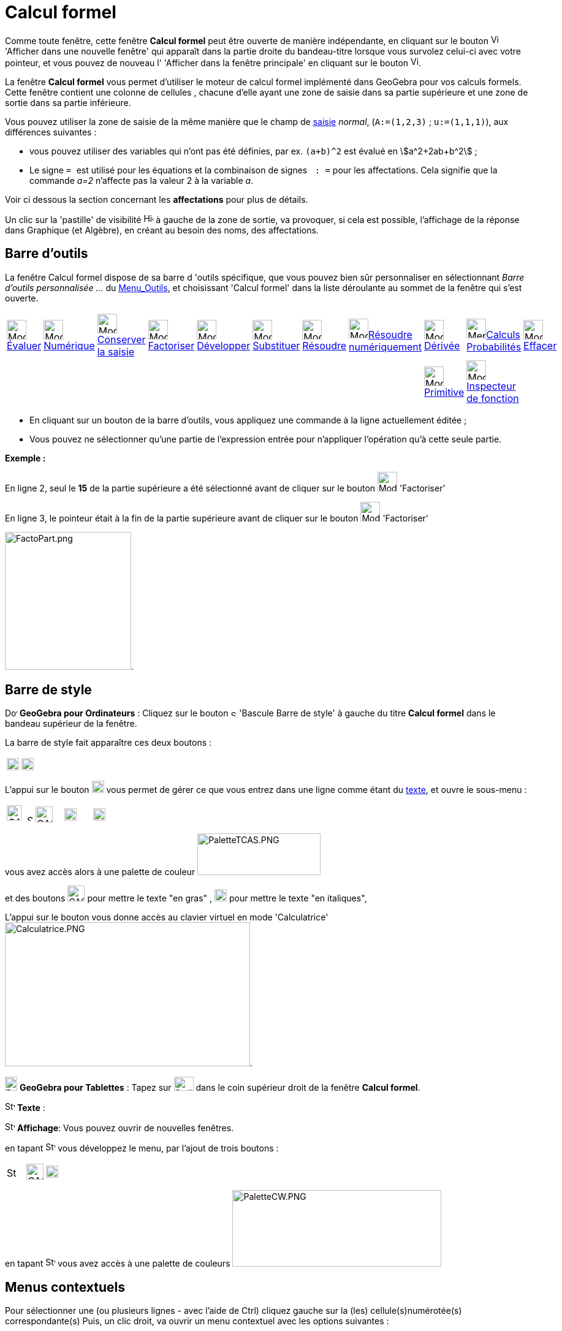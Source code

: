= Calcul formel
:page-en: CAS_View
ifdef::env-github[:imagesdir: /fr/modules/ROOT/assets/images]

Comme toute fenêtre, cette fenêtre *Calcul formel* peut être ouverte de manière indépendante, en cliquant sur le bouton
image:View-window.png[View-window.png,width=13,height=16] 'Afficher dans une nouvelle fenêtre' qui apparaît dans la
partie droite du bandeau-titre lorsque vous survolez celui-ci avec votre pointeur, et vous pouvez de nouveau l'
'Afficher dans la fenêtre principale' en cliquant sur le bouton
image:View-unwindow.png[View-unwindow.png,width=13,height=16].

La fenêtre *Calcul formel* vous permet d'utiliser le moteur de calcul formel implémenté dans GeoGebra pour vos calculs
formels. Cette fenêtre contient une colonne de cellules , chacune d'elle ayant une zone de saisie dans sa partie
supérieure et une zone de sortie dans sa partie inférieure.

Vous pouvez utiliser la zone de saisie de la même manière que le champ de xref:/Saisie.adoc[saisie] _normal_,
(`++A:=(1,2,3)++` ; `++u:=(1,1,1)++`), aux différences suivantes :

* vous pouvez utiliser des variables qui n'ont pas été définies, par ex. `++(a+b)^2++` est évalué en
stem:[a^2+2ab+b^2] ;
* Le signe `++ = ++` est utilisé pour les équations et la combinaison de signes `++ :   =++` pour les affectations. Cela
signifie que la commande _a=2_ n'affecte pas la valeur 2 à la variable _a_. 

Voir ci dessous la section concernant les **affectations** pour plus de détails.

Un clic sur la 'pastille' de visibilité image:Hidden.gif[Hidden.gif,width=16,height=16] à gauche de la zone de sortie,
va provoquer, si cela est possible, l'affichage de la réponse dans Graphique (et Algèbre), en créant au besoin des noms,
des affectations.

== Barre d'outils

La fenêtre Calcul formel dispose de sa barre d 'outils spécifique, que vous pouvez bien sûr personnaliser en
sélectionnant _Barre d'outils personnalisée …_ du xref:/Menu_Outils.adoc[Menu_Outils], et choisissant 'Calcul formel'
dans la liste déroulante au sommet de la fenêtre qui s'est ouverte.

[cols=",,,,,,,,,,",]
|===
|image:32px-Mode_evaluate.svg.png[Mode evaluate.svg,width=32,height=32]xref:/tools/Évaluer.adoc[Évaluer]
|image:32px-Mode_numeric.svg.png[Mode numeric.svg,width=32,height=32]xref:/tools/Numérique.adoc[Numérique]
|image:32px-Mode_keepinput.svg.png[Mode
keepinput.svg,width=32,height=32][.small]##xref:/tools/Conserver_la_saisie.adoc[Conserver la saisie]##
|image:32px-Mode_factor.svg.png[Mode factor.svg,width=32,height=32]xref:/tools/Factoriser.adoc[Factoriser]
|image:32px-Mode_expand.svg.png[Mode expand.svg,width=32,height=32]xref:/tools/Développer.adoc[Développer]
|image:32px-Mode_substitute.svg.png[Mode substitute.svg,width=32,height=32]xref:/tools/Substituer.adoc[Substituer]
|image:32px-Mode_solve.svg.png[Mode solve.svg,width=32,height=32]xref:/tools/Résoudre.adoc[Résoudre]
|image:32px-Mode_nsolve.svg.png[Mode
nsolve.svg,width=32,height=32][.small]##xref:/tools/Résoudre_numériquement.adoc[Résoudre numériquement]##
|image:32px-Mode_derivative.svg.png[Mode derivative.svg,width=32,height=32]xref:/tools/Dérivée.adoc[Dérivée]
|image:32px-Menu_view_probability.svg.png[Menu view
probability.svg,width=32,height=32][.small]##xref:/tools/Calculs_Probabilités.adoc[Calculs Probabilités]##
|image:32px-Mode_delete.svg.png[Mode delete.svg,width=32,height=32]xref:/tools/Effacer.adoc[Effacer]

| | | | | | | | |image:32px-Mode_integral.svg.png[Mode
integral.svg,width=32,height=32]xref:/tools/Primitive.adoc[Primitive] |image:32px-Mode_functioninspector.svg.png[Mode
functioninspector.svg,width=32,height=32][.small]##xref:/tools/Inspecteur_de_fonction.adoc[Inspecteur de fonction]## |
|===

* En cliquant sur un bouton de la barre d'outils, vous appliquez une commande à la ligne actuellement éditée ;
* Vous pouvez ne sélectionner qu'une partie de l'expression entrée pour n'appliquer l'opération qu'à cette seule partie.

[EXAMPLE]
====

*Exemple :*

En ligne 2, seul le *15* de la partie supérieure a été sélectionné avant de cliquer sur le bouton
image:32px-Mode_factor.svg.png[Mode factor.svg,width=32,height=32] 'Factoriser'

En ligne 3, le pointeur était à la fin de la partie supérieure avant de cliquer sur le bouton
image:32px-Mode_factor.svg.png[Mode factor.svg,width=32,height=32] 'Factoriser'

image:FactoPart.png[FactoPart.png,width=206,height=225].

====

== Barre de style

image:20px-Download-icons-device-screen.png[Download-icons-device-screen.png,width=20,height=14] *GeoGebra pour
Ordinateurs* : Cliquez sur le bouton image:10px-Stylingbar_point_right.svg.png[Stylingbar point
right.svg,width=10,height=10] 'Bascule Barre de style' à gauche du titre *Calcul formel* dans le bandeau supérieur de la
fenêtre.

La barre de style fait apparaître ces deux boutons :

[cols=",",]
|===
|image:20px-Stylingbar_text.svg.png[Stylingbar text.svg,width=20,height=20]
|image:Cas-keyboard.png[Cas-keyboard.png,width=20,height=20]
|===

L'appui sur le bouton image:20px-Stylingbar_text.svg.png[Stylingbar text.svg,width=20,height=20] vous permet de gérer ce
que vous entrez dans une ligne comme étant du xref:/Calcul_formel.adoc[texte], et ouvre le sous-menu :

[cols=",,,",]
|===
|image:CASTexteC.PNG[CASTexteC.PNG,width=24,height=25]  image:10px-Stylingbar_point_down.svg.png[Stylingbar point
down.svg,width=10,height=10] |image:CASTexteG.PNG[CASTexteG.PNG,width=28,height=26]
|image:20px-Stylingbar_text_italic.svg.png[Stylingbar text italic.svg,width=20,height=20]
|image:Cas-keyboard.png[Cas-keyboard.png,width=20,height=20]
|===

vous avez accès alors à une palette de couleur image:PaletteTCAS.PNG[PaletteTCAS.PNG,width=201,height=68]

et des boutons image:CASTexteG.PNG[CASTexteG.PNG,width=28,height=26] pour mettre le texte "en gras" ,
image:20px-Stylingbar_text_italic.svg.png[Stylingbar text italic.svg,width=20,height=20] pour mettre le texte "en
italiques",

L'appui sur le bouton `++++` vous donne accès au clavier virtuel en mode 'Calculatrice'
image:Calculatrice.PNG[Calculatrice.PNG,width=400,height=235].

image:20px-Download-icons-device-tablet.png[Download-icons-device-tablet.png,width=20,height=23] *GeoGebra pour
Tablettes* : Tapez sur image:32px-Stylingbar_icon_cas.svg.png[Stylingbar icon cas.svg,width=32,height=23] dans le coin
supérieur droit de la fenêtre *Calcul formel*.

image:16px-Stylingbar_text.svg.png[Stylingbar text.svg,width=16,height=16] *Texte* :

image:16px-Stylingbar_dots.svg.png[Stylingbar dots.svg,width=16,height=16] *Affichage*: Vous pouvez ouvrir de nouvelles
fenêtres.

en tapant image:16px-Stylingbar_text.svg.png[Stylingbar text.svg,width=16,height=16] vous développez le menu, par
l'ajout de trois boutons :

[cols=",,",]
|===
|image:16px-Stylingbar_color_white.svg.png[Stylingbar color white.svg,width=16,height=16]
|image:CASTexteG.PNG[CASTexteG.PNG,width=28,height=26] |image:20px-Stylingbar_text_italic.svg.png[Stylingbar text
italic.svg,width=20,height=20]
|===

en tapant image:16px-Stylingbar_color_white.svg.png[Stylingbar color white.svg,width=16,height=16] vous avez accès à une
palette de couleurs image:PaletteCW.PNG[PaletteCW.PNG,width=341,height=125]

== Menus contextuels

Pour sélectionner une (ou plusieurs lignes - avec l'aide de [.kcode]#Ctrl#) cliquez gauche sur la (les)
cellule(s)numérotée(s) correspondante(s) Puis, un clic droit, va ouvrir un menu contextuel avec les options suivantes :

* _Insérer au dessus_ : insère une ligne vide au dessus de la (première des) ligne(s) sélectionnée(s) ;
* _Insérer en dessous_ : insère une ligne vide en dessous de la (dernière des) ligne(s) sélectionnée(s) ;
* _Effacer la ligne_ n __ ou "Effacer _m_ lignes": efface la ligne _n_ ou les _m_ lignes sélectionnée(s) en provoquant
un décalage des lignes vers le n° 1 ;
* _xref:/Calcul_formel.adoc[Texte]_ : comme avec le bouton *T* de la barre de style, vous permet d'entrer un
texte/commentaire ;
* _Copier vers LaTeX_ : copie le codage LaTeX du contenu de la (des) ligne(s) sélectionnée(s) dans le Presse-Papiers, ce
qui vous permet par exemple de le copier dans un Texte image:Tool_Insert_Text.gif[Tool Insert
Text.gif,width=32,height=32](n'oubliez pas alors de cocher Formule LaTeX).

[cols=",",]
|===
|image:18px-Attention.png[Attention,title="Attention",width=18,height=18] *Attention*: |si la ligne est un commentaire,
vous obtenez comme code null \\, non pas le codage du texte !
|===

=== Menu contextuel si vous avez sélectionné une sortie :

mais là, la sélection multiple n'est pas possible !

* _Copier_ ;
* _Copier vers LaTeX_ ;
* _Copier en Formule LibreOffice_ ;
* _Copier comme Image_.

* Les deux premières permettant de coller dans un texte de Graphique,
* la troisième pour insérer une formule dans Libre Office,
* la dernière

* soit dans Graphique par Éditer> Insérer Image depuis > Presse-papiers
* dans un logiciel de traitement de textes (Libre Office, Word, Word Pad)
* et aussi dans un logiciel de traitement d'images (Paint, Gimp).

image:CopierSortie.png[CopierSortie.png,width=687,height=219]

=== Texte ou non ?

Lorsque vous voulez introduire un commentaire, si des mots sont des noms de variables définies, ils vont être remplacés
par leurs valeurs, si vous n'avez pas défini votre ligne comme _texte_ :

[NOTE]
====

un visuel de l'action du bouton *T* ou de l'option _texte_ du menu contextuel
image:CASTete.PNG[CASTete.PNG,width=221,height=237]

====

== Entrées basiques

* [.kcode]#Entrée#: Évalue la saisie ;
* [.kcode]#Ctrl# + [.kcode]#Entrée#: évalue numériquement la saisie , par ex. `++sqrt(2)++` retourne stem:[≈1.41] ;
* [.kcode]#Alt# + [.kcode]#Entrée#: Vérifie la saisie mais ne l'évalue pas, par ex. `++ b+b++` reste _b+b_,
`++ sqrt(2)++` retourne stem:[\small\{√} \;\sqrt{2}] ; *Notez que les affectations sont toujours évaluées, par ex.
`++ a := 5++`.

[width="100%",cols="50%,50%",]
|===
a|
image:Ambox_content.png[image,width=40,height=40]

a|
Les raccourcis suivants ne fonctionnent pas en GGb6 :

* Dans une ligne vide, tapez
** [.kcode]#Espace# pour la sortie précédente ;
** [.kcode]#)# pour la sortie précédente entre parenthèses ;
** [.kcode]#=# pour l'entrée précédente.

|===

* Évitez la sortie à l'aide d'un point-virgule à la fin de votre entrée, par ex. `++ a := 5; ++`.

== Variables

=== Affectations & Connexion avec GeoGebra

* Les affectations utilisent la notation `++ := ++` , par ex. `++ b := 5++`, `++ a(n) := 2n + 3++` ;
* Pour libérer un nom de variable, utilisez `++Effacer[b]++` ou `++ b := ++` ;
* Pour redéfinir une variable ou une fonction , vous devez le faire *dans la même cellule*, sinon elle sera considérée
comme nouvelle variable/fonction et renommée ;
* Les variables et fonctions sont toujours partagées entre _Calcul Formel_ et GeoGebra si c'est possible :
** Si vous définissez `++ b:=5++` dans _Calcul Formel_, vous pouvez ensuite utiliser _b_ dans tout GeoGebra ;
** Si vous avez une fonction définie par `++ f(x)=x^2++` dans GeoGebra, vous pouvez aussi utiliser cette fonction dans
_Calcul Formel_.

[NOTE]
====

La sortie est toujours l'expression après le ":=", par exemple, . si vous validez b:=5, la sortie sera 5.

====

=== Saisie directe/par script

Possibilité de définir une ligne du CAS directement dans [.kcode]#Saisie# en validant par exemple `++$1=x++` ou dans un
script par `++ggbApplet.evalCommand("$1=x");++`

=== Références des lignes

Vous pouvez vous référer à d'autres lignes de _Calcul Formel_ de deux manières :

* Références *statiques* de lignes :

Reprend l'expression d'une autre ligne, mais *ne sera pas* actualisée si vous modifiez ensuite la ligne de référence :

* `++ # ++` insère la sortie précédente ;
* `++#5 ++` insère la sortie de la ligne 5.

* Références *dynamiques* de lignes :

Reprend l'expression d'une autre ligne, mais *sera* actualisée si vous modifiez ensuite la ligne de référence:

* `++$++` insère la sortie précédente ;
* `++$5++` insère la sortie de la ligne 5.

== Équations

* Les équations sont écrites en utilisant un simple signe égal , par ex. `++6x - 5 = 4x + 7++`
* Vous pouvez appliquer des opérations arithmétiques sur les équations, par ex. `++(2x - 5 = 7) + 5++` ajoute 5 aux deux
membres de l'équation.

C'est utile pour présenter des résolutions pas à pas d'équations.

[EXAMPLE]
====

image:Equa1PasAPas.png[Equa1PasAPas.png,width=283,height=420]

====

* `++MembreGauche[6x - 5 = 4x + 7]++` retourne _6x - 5_ et `++MembreDroite[6x - 5 = 4x + 7]++` retourne _4x + 7_

[EXAMPLE]
====

image:VerifEqua.PNG[VerifEqua.PNG,width=303,height=347] Je vérifie que pour la valeur de 'x' trouvée, le
membre de gauche et le membre de droite prennent la même valeur.

====

== image:20px-Menu_Properties_Gear.png[Menu Properties Gear.png,width=20,height=20]Options du Calcul formel

Vous pouvez les définir en ouvrant la fenêtre de dialogue en cliquant le bouton image:Menu_Properties_Gear.png[Menu
Properties Gear.png,width=24,height=24] 'Préférences', dans le coin supérieur droit, puis en choisissant
image:View-cas24.png[View-cas24.png,width=22,height=22] 'Calcul formel'.

Vous pourrez choisir dans une liste déroulante le délai (5/10/20/30/60 secondes) accordé au module de calcul formel pour
réaliser la tâche demandée.

Vous pourrez choisir d' 'Afficher les exposants rationnels sous forme de racines' ou non.

[EXAMPLE]
====

image:CasRadicaux.PNG[CasRadicaux.PNG,width=302,height=183] Entre l'appui sur le bouton
image:32px-Mode_solve.svg.png[Mode solve.svg,width=32,height=32] 'Résoudre', en fin de première ligne et en fin de
deuxième, cette option a été désactivée.

====

== Commandes et outils

pour une liste complète des commandes et des outils, voir xref:/commands/Commandes_Calcul_formel(toutes).adoc[Commandes
Calcul_formel(toutes)] et xref:/tools/Outils_CAS.adoc[Outils CAS].

une page spéciale xref:/commands/Commandes_Calcul_formel_Geometrie.adoc[Commandes_Calcul_formel_Geometrie]
== Opérateurs booléens

image:CAS366.png[CAS366.png,width=288,height=577]image:CAS366t.png[CAS366t.png,width=316,height=576]

Introduction du "ou exclusif" dans la 367 ⊕ ou [.kcode]#Alt# + [.kcode]#+# image:Xor.png[Xor.png,width=210,height=316]
